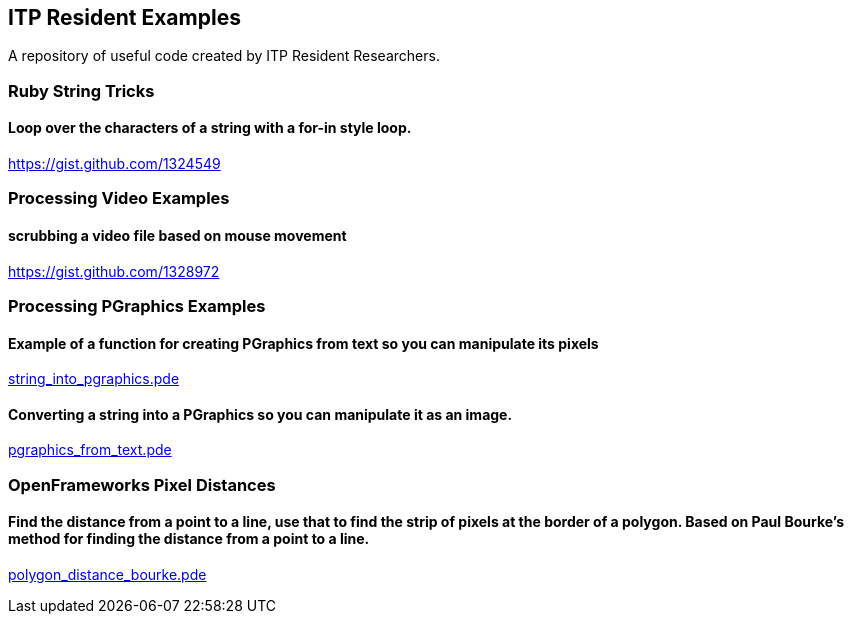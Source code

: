 == ITP Resident Examples

A repository of useful code created by ITP Resident Researchers.

=== Ruby String Tricks

==== Loop over the characters of a string with a for-in style loop.

https://gist.github.com/1324549

=== Processing Video Examples

==== scrubbing a video file based on mouse movement

https://gist.github.com/1328972

=== Processing PGraphics Examples

==== Example of a function for creating PGraphics from text so you can manipulate its pixels

https://gist.github.com/1323716[string_into_pgraphics.pde]

==== Converting a string into a PGraphics so you can manipulate it as an image.

https://gist.github.com/1323714[pgraphics_from_text.pde]

=== OpenFrameworks Pixel Distances

==== Find the distance from a point to a line, use that to find the strip of pixels at the border of a polygon. Based on Paul Bourke's method for finding the distance from a point to a line.

https://gist.github.com/1325002[polygon_distance_bourke.pde]